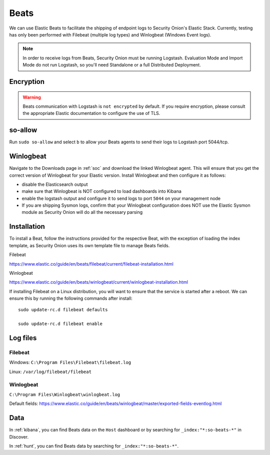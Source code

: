 .. _beats:

Beats
=====

We can use Elastic Beats to facilitate the shipping of endpoint logs to Security Onion's Elastic Stack. Currently, testing has only been performed with Filebeat (multiple log types) and Winlogbeat (Windows Event logs).

.. note::

   In order to receive logs from Beats, Security Onion must be running Logstash. Evaluation Mode and Import Mode do not run Logstash, so you'll need Standalone or a full Distributed Deployment.

Encryption
----------

.. warning::

   Beats communication with Logstash is ``not encrypted`` by default. If you require encryption, please consult the appropriate Elastic documentation to configure the use of TLS.
   
so-allow
--------

Run ``sudo so-allow`` and select ``b`` to allow your Beats agents to send their logs to Logstash port 5044/tcp.

Winlogbeat
----------

Navigate to the Downloads page in :ref:`soc` and download the linked Winlogbeat agent. This will ensure that you get the correct version of Winlogbeat for your Elastic version. Install Winlogbeat and then configure it as follows:

* disable the Elasticsearch output
* make sure that Winlogbeat is NOT configured to load dashboards into Kibana
* enable the logstash output and configure it to send logs to port ``5044`` on your management node
* If you are shipping Sysmon logs, confirm that your Winlogbeat configuration does NOT use the Elastic Sysmon module as Security Onion will do all the necessary parsing

Installation
------------

To install a Beat, follow the instructions provided for the respective Beat, with the exception of loading the index template, as Security Onion uses its own template file to manage Beats fields.

Filebeat

https://www.elastic.co/guide/en/beats/filebeat/current/filebeat-installation.html

Winlogbeat

https://www.elastic.co/guide/en/beats/winlogbeat/current/winlogbeat-installation.html

If installing Filebeat on a Linux distribution, you will want to ensure that the service is started after a reboot.  We can ensure this by running the following commands after install:

::

   sudo update-rc.d filebeat defaults

   sudo update-rc.d filebeat enable

Log files
---------

Filebeat
~~~~~~~~

Windows: ``C:\Program Files\Filebeat\filebeat.log``

Linux: ``/var/log/filebeat/filebeat``

Winlogbeat
~~~~~~~~~~

``C:\Program Files\Winlogbeat\winlogbeat.log``

Default fields:
https://www.elastic.co/guide/en/beats/winlogbeat/master/exported-fields-eventlog.html

Data
----

In :ref:`kibana`, you can find Beats data on the ``Host`` dashboard or by searching for ``_index:"*:so-beats-*"`` in Discover.

In :ref:`hunt`, you can find Beats data by searching for ``_index:"*:so-beats-*"``.
